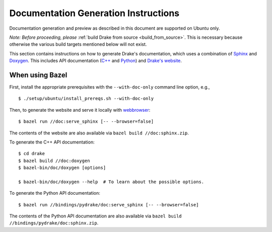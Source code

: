 .. _documentation-generation-instructions:

*************************************
Documentation Generation Instructions
*************************************

Documentation generation and preview as described in this document are
supported on Ubuntu only.

*Note: Before proceeding, please*
:ref:`build Drake from source <build_from_source>`. This is necessary because
otherwise the various build targets mentioned below will not exist.

This section contains instructions on how to generate Drake's documentation,
which uses a combination of
`Sphinx <http://www.sphinx-doc.org/en/stable/index.html>`_ and
`Doxygen <https://www.stack.nl/~dimitri/doxygen/>`_.
This includes API documentation
(`C++ <https://drake.mit.edu/doxygen_cxx/index.html>`_ and
`Python <https://drake.mit.edu/pydrake/index.html>`_) and
`Drake's website <https://drake.mit.edu>`_.

.. _documentation-generation-instructions-bazel:

When using Bazel
================

First, install the appropriate prerequisites with the ``--with-doc-only`` command
line option, e.g., ::

    $ ./setup/ubuntu/install_prereqs.sh --with-doc-only

Then, to generate the website and serve it locally with
`webbrowser <https://docs.python.org/2/library/webbrowser.html>`_::

    $ bazel run //doc:serve_sphinx [-- --browser=false]

The contents of the website are also available via
``bazel build //doc:sphinx.zip``.

To generate the C++ API documentation::

    $ cd drake
    $ bazel build //doc:doxygen
    $ bazel-bin/doc/doxygen [options]

    $ bazel-bin/doc/doxygen --help  # To learn about the possible options.

To generate the Python API documentation::

    $ bazel run //bindings/pydrake/doc:serve_sphinx [-- --browser=false]

The contents of the Python API documentation are also available via
``bazel build //bindings/pydrake/doc:sphinx.zip``.
